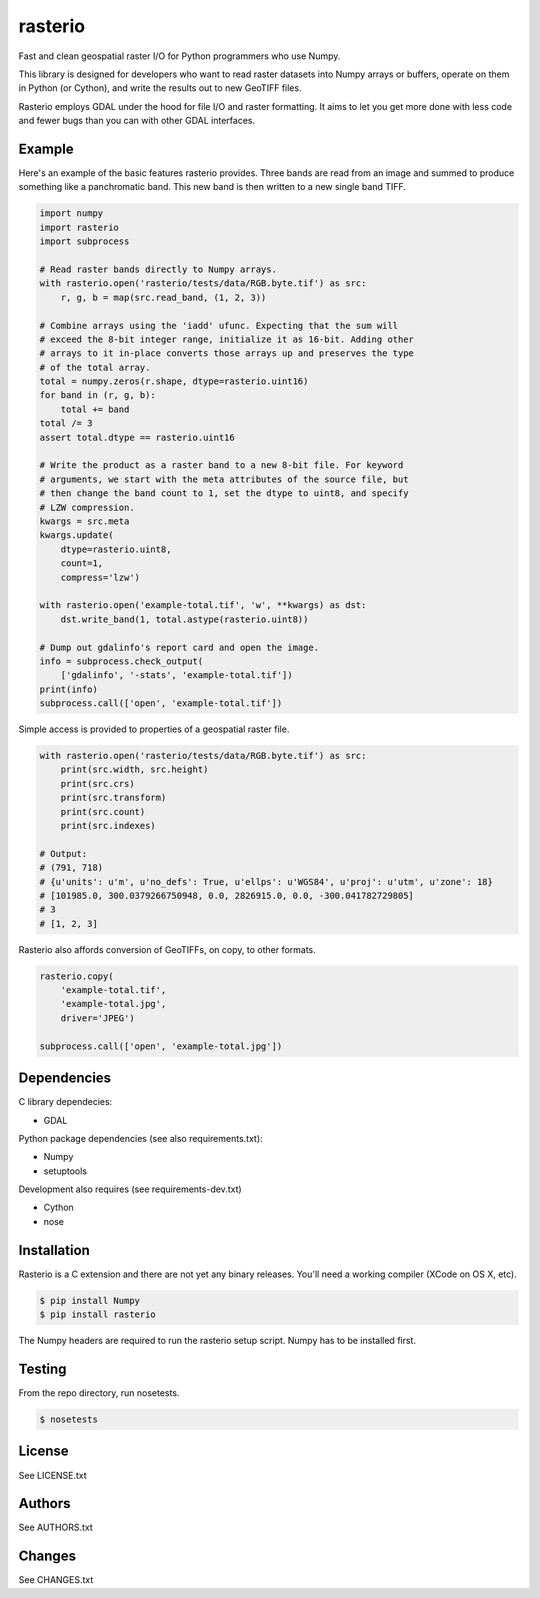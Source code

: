 rasterio
========

Fast and clean geospatial raster I/O for Python programmers who use Numpy.

This library is designed for developers who want to read raster datasets into
Numpy arrays or buffers, operate on them in Python (or Cython), and write the
results out to new GeoTIFF files.

Rasterio employs GDAL under the hood for file I/O and raster formatting. It
aims to let you get more done with less code and fewer bugs than you can with
other GDAL interfaces.

Example
-------

Here's an example of the basic features rasterio provides. Three bands are
read from an image and summed to produce something like a panchromatic band.
This new band is then written to a new single band TIFF.

.. code-block:: python

    import numpy
    import rasterio
    import subprocess
    
    # Read raster bands directly to Numpy arrays.
    with rasterio.open('rasterio/tests/data/RGB.byte.tif') as src:
        r, g, b = map(src.read_band, (1, 2, 3))
    
    # Combine arrays using the 'iadd' ufunc. Expecting that the sum will
    # exceed the 8-bit integer range, initialize it as 16-bit. Adding other
    # arrays to it in-place converts those arrays up and preserves the type
    # of the total array.
    total = numpy.zeros(r.shape, dtype=rasterio.uint16)
    for band in (r, g, b):
        total += band
    total /= 3
    assert total.dtype == rasterio.uint16
    
    # Write the product as a raster band to a new 8-bit file. For keyword
    # arguments, we start with the meta attributes of the source file, but
    # then change the band count to 1, set the dtype to uint8, and specify
    # LZW compression.
    kwargs = src.meta
    kwargs.update(
        dtype=rasterio.uint8,
        count=1,
        compress='lzw')
    
    with rasterio.open('example-total.tif', 'w', **kwargs) as dst:
        dst.write_band(1, total.astype(rasterio.uint8))
    
    # Dump out gdalinfo's report card and open the image.
    info = subprocess.check_output(
        ['gdalinfo', '-stats', 'example-total.tif'])
    print(info)
    subprocess.call(['open', 'example-total.tif'])

.. image:: http://farm6.staticflickr.com/5501/11393054644_74f54484d9_z_d.jpg
   :width: 640
   :height: 581

Simple access is provided to properties of a geospatial raster file.

.. code-block:: python

    with rasterio.open('rasterio/tests/data/RGB.byte.tif') as src:
        print(src.width, src.height)
        print(src.crs)
        print(src.transform)
        print(src.count)
        print(src.indexes)

    # Output:
    # (791, 718)
    # {u'units': u'm', u'no_defs': True, u'ellps': u'WGS84', u'proj': u'utm', u'zone': 18}
    # [101985.0, 300.0379266750948, 0.0, 2826915.0, 0.0, -300.041782729805]
    # 3
    # [1, 2, 3]

Rasterio also affords conversion of GeoTIFFs, on copy, to other formats.

.. code-block:: python

    rasterio.copy(
        'example-total.tif',
        'example-total.jpg', 
        driver='JPEG')
    
    subprocess.call(['open', 'example-total.jpg'])

Dependencies
------------

C library dependecies:

- GDAL

Python package dependencies (see also requirements.txt):

- Numpy
- setuptools

Development also requires (see requirements-dev.txt)

- Cython
- nose

Installation
------------

Rasterio is a C extension and there are not yet any binary releases. You'll
need a working compiler (XCode on OS X, etc).

.. code-block:: console

    $ pip install Numpy
    $ pip install rasterio

The Numpy headers are required to run the rasterio setup script. Numpy has to
be installed first.

Testing
-------

From the repo directory, run nosetests.

.. code-block:: console

    $ nosetests

License
-------

See LICENSE.txt

Authors
-------

See AUTHORS.txt

Changes
-------

See CHANGES.txt

